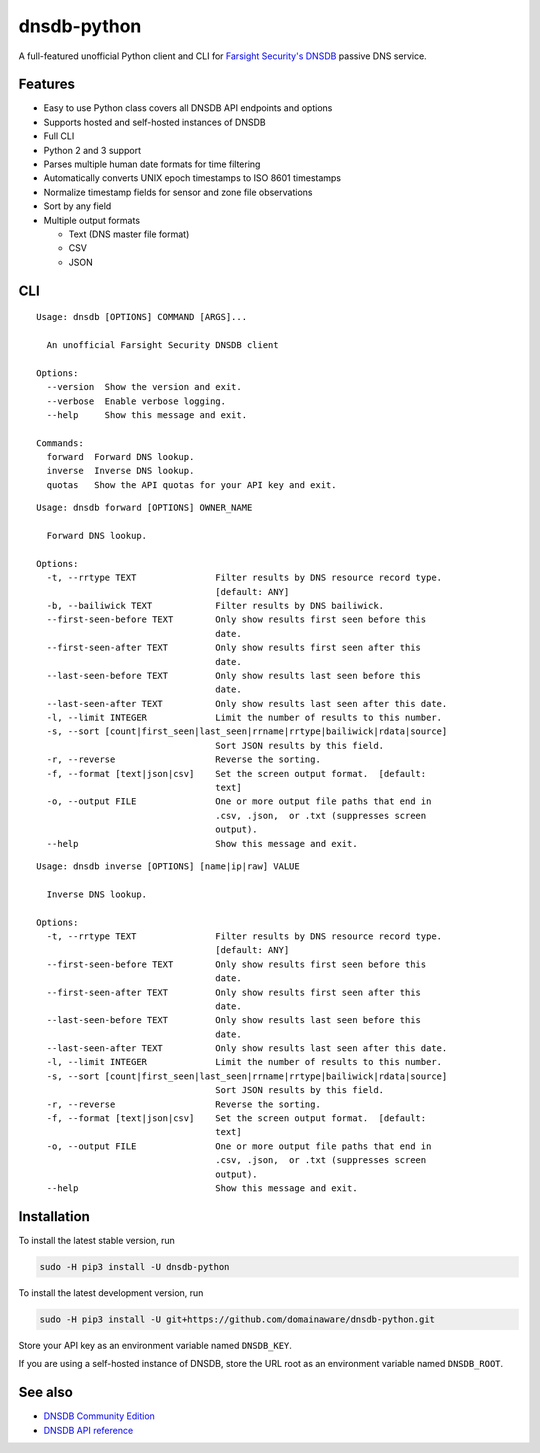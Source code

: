 ============
dnsdb-python
============

A full-featured unofficial Python client and CLI for
`Farsight Security's DNSDB`_ passive DNS service.

Features
--------

- Easy to use Python class covers all DNSDB API endpoints and options
- Supports hosted and self-hosted instances of DNSDB
- Full CLI
- Python 2 and 3 support
- Parses multiple human date formats for time filtering
- Automatically converts UNIX epoch timestamps to ISO 8601 timestamps
- Normalize timestamp fields for sensor and zone file observations
- Sort by any field
- Multiple output formats

  - Text (DNS master file format)
  - CSV
  - JSON

CLI
---

::

    Usage: dnsdb [OPTIONS] COMMAND [ARGS]...

      An unofficial Farsight Security DNSDB client

    Options:
      --version  Show the version and exit.
      --verbose  Enable verbose logging.
      --help     Show this message and exit.

    Commands:
      forward  Forward DNS lookup.
      inverse  Inverse DNS lookup.
      quotas   Show the API quotas for your API key and exit.

::

    Usage: dnsdb forward [OPTIONS] OWNER_NAME

      Forward DNS lookup.

    Options:
      -t, --rrtype TEXT               Filter results by DNS resource record type.
                                      [default: ANY]
      -b, --bailiwick TEXT            Filter results by DNS bailiwick.
      --first-seen-before TEXT        Only show results first seen before this
                                      date.
      --first-seen-after TEXT         Only show results first seen after this
                                      date.
      --last-seen-before TEXT         Only show results last seen before this
                                      date.
      --last-seen-after TEXT          Only show results last seen after this date.
      -l, --limit INTEGER             Limit the number of results to this number.
      -s, --sort [count|first_seen|last_seen|rrname|rrtype|bailiwick|rdata|source]
                                      Sort JSON results by this field.
      -r, --reverse                   Reverse the sorting.
      -f, --format [text|json|csv]    Set the screen output format.  [default:
                                      text]
      -o, --output FILE               One or more output file paths that end in
                                      .csv, .json,  or .txt (suppresses screen
                                      output).
      --help                          Show this message and exit.


::

    Usage: dnsdb inverse [OPTIONS] [name|ip|raw] VALUE

      Inverse DNS lookup.

    Options:
      -t, --rrtype TEXT               Filter results by DNS resource record type.
                                      [default: ANY]
      --first-seen-before TEXT        Only show results first seen before this
                                      date.
      --first-seen-after TEXT         Only show results first seen after this
                                      date.
      --last-seen-before TEXT         Only show results last seen before this
                                      date.
      --last-seen-after TEXT          Only show results last seen after this date.
      -l, --limit INTEGER             Limit the number of results to this number.
      -s, --sort [count|first_seen|last_seen|rrname|rrtype|bailiwick|rdata|source]
                                      Sort JSON results by this field.
      -r, --reverse                   Reverse the sorting.
      -f, --format [text|json|csv]    Set the screen output format.  [default:
                                      text]
      -o, --output FILE               One or more output file paths that end in
                                      .csv, .json,  or .txt (suppresses screen
                                      output).
      --help                          Show this message and exit.


Installation
------------

To install the latest stable version, run

.. code-block:: bash

    sudo -H pip3 install -U dnsdb-python

To install the latest development version, run

.. code-block:: bash

    sudo -H pip3 install -U git+https://github.com/domainaware/dnsdb-python.git

Store your API key as an environment variable named ``DNSDB_KEY``.

If you are using a self-hosted instance of DNSDB, store the URL root as an
environment variable named ``DNSDB_ROOT``.

See also
--------
- `DNSDB Community Edition`_
- `DNSDB API reference`_

.. _Farsight Security's DNSDB: https://www.farsightsecurity.com/solutions/dnsdb/
.. _DNSDB Community Edition: https://www.farsightsecurity.com/dnsdb-community-edition/
.. _DNSDB API reference: https://api.dnsdb.info/